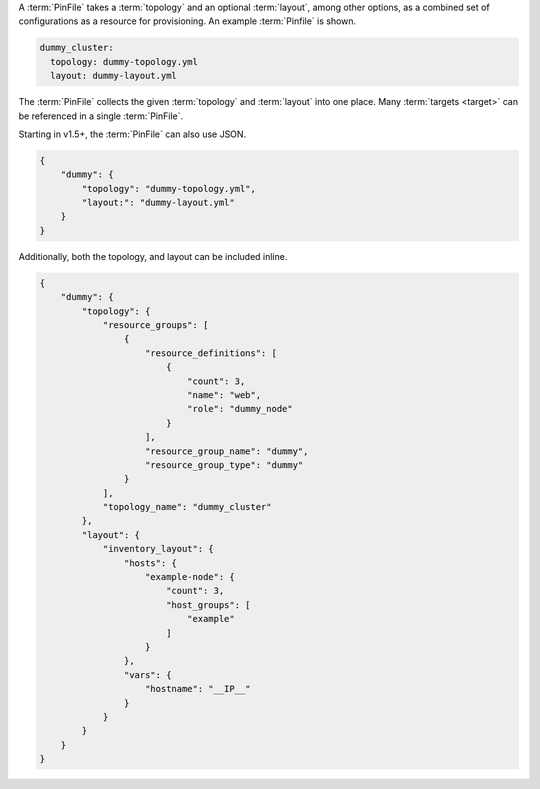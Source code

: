 A :term:`PinFile` takes a :term:`topology` and an optional :term:`layout`, among other options, as a combined set of configurations as a resource for provisioning. An example :term:`Pinfile` is shown.

.. code-block:: yaml

    dummy_cluster:
      topology: dummy-topology.yml
      layout: dummy-layout.yml

The :term:`PinFile` collects the given :term:`topology` and :term:`layout` into one place. Many :term:`targets <target>` can be referenced in a single :term:`PinFile`.

Starting in v1.5+, the :term:`PinFile` can also use JSON.

.. code-block:: json

    {
        "dummy": {
            "topology": "dummy-topology.yml",
            "layout:": "dummy-layout.yml"
        }
    }



Additionally, both the topology, and layout can be included inline.

.. code-block:: json

    {
        "dummy": {
            "topology": {
                "resource_groups": [
                    {
                        "resource_definitions": [
                            {
                                "count": 3,
                                "name": "web",
                                "role": "dummy_node"
                            }
                        ],
                        "resource_group_name": "dummy",
                        "resource_group_type": "dummy"
                    }
                ],
                "topology_name": "dummy_cluster"
            },
            "layout": {
                "inventory_layout": {
                    "hosts": {
                        "example-node": {
                            "count": 3, 
                            "host_groups": [
                                "example"
                            ]
                        }
                    },
                    "vars": {
                        "hostname": "__IP__"
                    }
                }
            }
        }
    }




